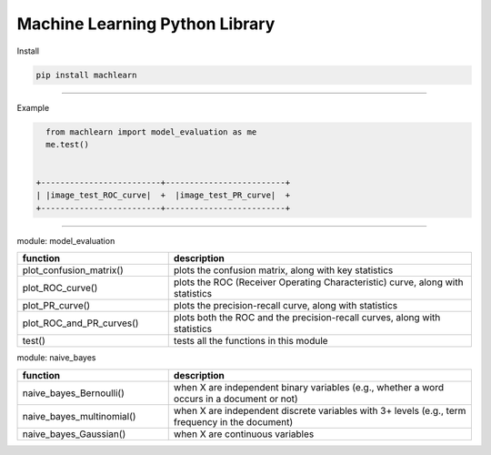 ===============================
Machine Learning Python Library
===============================

Install

.. code-block:: bash

   pip install machlearn

-----

Example

.. code-block:: python
   
   from machlearn import model_evaluation as me
   me.test()


 +-------------------------+-------------------------+
 | |image_test_ROC_curve|  +  |image_test_PR_curve|  +
 +-------------------------+-------------------------+

.. |image_test_confusion_matrix| image:: ./examples/model_evaluation/images/test_confusion_matrix.png
   :width: 20pt
   :height: 20pt
   
.. |image_test_ROC_curve| image:: ./examples/model_evaluation/images/test_ROC_curve.png
   :width: 20pt
   :height: 20pt
   
.. |image_test_PR_curve| image:: ./examples/model_evaluation/images/test_PR_curve.png
   :width: 20pt
   :height: 20pt
   
-----

module: model_evaluation

.. csv-table::
   :header: "function", "description"
   :widths: 10, 20

   "plot_confusion_matrix()", "plots the confusion matrix, along with key statistics"
   "plot_ROC_curve()", "plots the ROC (Receiver Operating Characteristic) curve, along with statistics"
   "plot_PR_curve()", "plots the precision-recall curve, along with statistics"
   "plot_ROC_and_PR_curves()", "plots both the ROC and the precision-recall curves, along with statistics"
   "test()", "tests all the functions in this module"

module: naive_bayes

.. csv-table::
   :header: "function", "description"
   :widths: 10, 20

   "naive_bayes_Bernoulli()", "when X are independent binary variables (e.g., whether a word occurs in a document or not)"
   "naive_bayes_multinomial()", "when X are independent discrete variables with 3+ levels (e.g., term frequency in the document)"
   "naive_bayes_Gaussian()", "when X are continuous variables"
